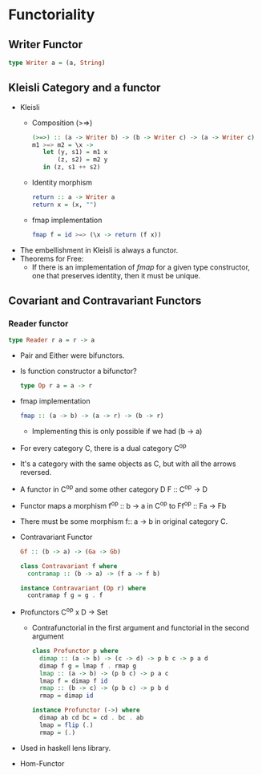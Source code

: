 * Functoriality
** Writer Functor
   #+BEGIN_SRC haskell
   type Writer a = (a, String)
   #+END_SRC
** Kleisli Category and a functor
   - Kleisli
     - Composition (>=>)
       #+BEGIN_SRC haskell
       (>=>) :: (a -> Writer b) -> (b -> Writer c) -> (a -> Writer c)
       m1 >=> m2 = \x ->
          let (y, s1) = m1 x
              (z, s2) = m2 y
          in (z, s1 ++ s2)
       #+END_SRC
     - Identity morphism
       #+BEGIN_SRC haskell
       return :: a -> Writer a
       return x = (x, "")
       #+END_SRC
     - fmap implementation
       #+BEGIN_SRC haskell
       fmap f = id >=> (\x -> return (f x))
       #+END_SRC
   - The embellishment in Kleisli is always a functor.
   - Theorems for Free:
     - If there is an implementation of /fmap/ for a given type
       constructor, one that preserves identity, then it must be unique.
** Covariant and Contravariant Functors
*** Reader functor
    #+BEGIN_SRC haskell
    type Reader r a = r -> a
    #+END_SRC
    - Pair and Either were bifunctors.
    - Is function constructor a bifunctor?
      #+BEGIN_SRC haskell
      type Op r a = a -> r
      #+END_SRC
    - fmap implementation
      #+BEGIN_SRC haskell
      fmap :: (a -> b) -> (a -> r) -> (b -> r)
      #+END_SRC
      - Implementing this is only possible if we had (b -> a)
    - For every category C, there is a dual category C^op
    - It's a category with the same objects as C, but with all the
      arrows reversed.
    - A functor in C^op and some other category D
      F :: C^op -> D
    - Functor maps a morphism 
      f^op :: b -> a in C^op
      to
      Ff^op :: Fa -> Fb
    - There must be some morphism f:: a -> b in original category C.
    - Contravariant Functor
      #+BEGIN_SRC haskell
      Gf :: (b -> a) -> (Ga -> Gb)
      #+END_SRC
      #+BEGIN_SRC haskell
      class Contravariant f where
        contramap :: (b -> a) -> (f a -> f b)
      #+END_SRC
      #+BEGIN_SRC haskell
      instance Contravariant (Op r) where
        contramap f g = g . f
      #+END_SRC
    - Profunctors
      C^op x D -> Set
      - Contrafunctorial in the first argument and functorial in the
        second argument
      #+BEGIN_SRC haskell
      class Profunctor p where
        dimap :: (a -> b) -> (c -> d) -> p b c -> p a d
        dimap f g = lmap f . rmap g
        lmap :: (a -> b) -> (p b c) -> p a c
        lmap f = dimap f id
        rmap :: (b -> c) -> (p b c) -> p b d
        rmap = dimap id
      #+END_SRC
      #+BEGIN_SRC haskell
      instance Profunctor (->) where
        dimap ab cd bc = cd . bc . ab
        lmap = flip (.)
        rmap = (.)
      #+END_SRC
    - Used in haskell lens library.
    - Hom-Functor
      
